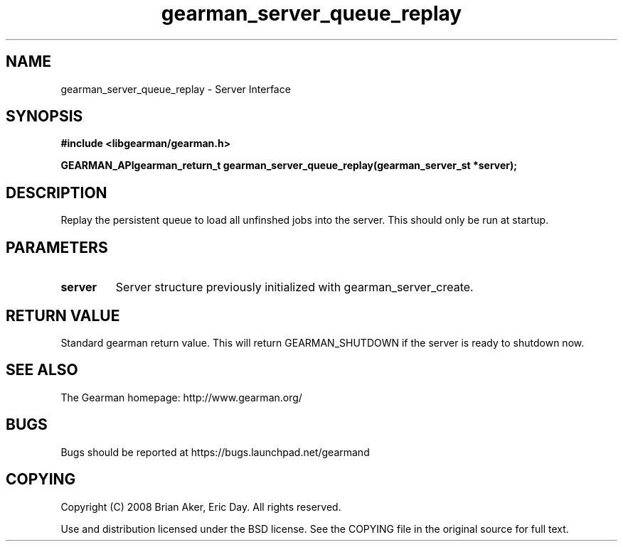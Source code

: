 .TH gearman_server_queue_replay 3 2009-07-02 "Gearman" "Gearman"
.SH NAME
gearman_server_queue_replay \- Server Interface
.SH SYNOPSIS
.B #include <libgearman/gearman.h>
.sp
.BI "GEARMAN_APIgearman_return_t gearman_server_queue_replay(gearman_server_st *server);"
.SH DESCRIPTION
Replay the persistent queue to load all unfinshed jobs into the server. This
should only be run at startup.
.SH PARAMETERS
.TP
.BR server
Server structure previously initialized with
gearman_server_create.
.SH "RETURN VALUE"
Standard gearman return value. This will return GEARMAN_SHUTDOWN if
the server is ready to shutdown now.
.SH "SEE ALSO"
The Gearman homepage: http://www.gearman.org/
.SH BUGS
Bugs should be reported at https://bugs.launchpad.net/gearmand
.SH COPYING
Copyright (C) 2008 Brian Aker, Eric Day. All rights reserved.

Use and distribution licensed under the BSD license. See the COPYING file in the original source for full text.
